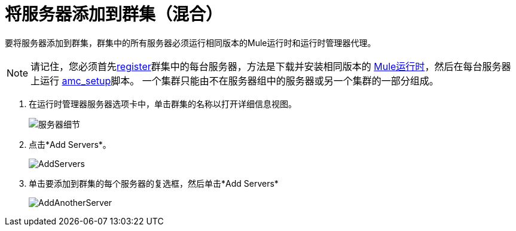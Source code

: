 = 将服务器添加到群集（混合）

要将服务器添加到群集，群集中的所有服务器必须运行相同版本的Mule运行时和运行时管理器代理。

[NOTE]
请记住，您必须首先<<Add a Server, register>>群集中的每台服务器，方法是下载并安装相同版本的 link:https://www.mulesoft.com/platform/mule[Mule运行时]，然后在每台服务器上运行 link:/runtime-manager/managing-servers#add-a-server[amc_setup]脚本。
一个集群只能由不在服务器组中的服务器或另一个集群的一部分组成。


. 在运行时管理器服务器选项卡中，单击群集的名称以打开详细信息视图。
+
image:server_details.png[服务器细节]

. 点击*Add Servers*。
+
image:add_servers_button.png[AddServers]

. 单击要添加到群集的每个服务器的复选框，然后单击*Add Servers*
+
image:AddingServertoCluster_SelectServer.png[AddAnotherServer]


